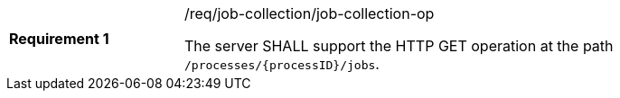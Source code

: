 [width="90%",cols="2,6a"]
|===
|*Requirement {counter:req-id}* |/req/job-collection/job-collection-op +

The server SHALL support the HTTP GET operation at the path `/processes/{processID}/jobs`.
|===
